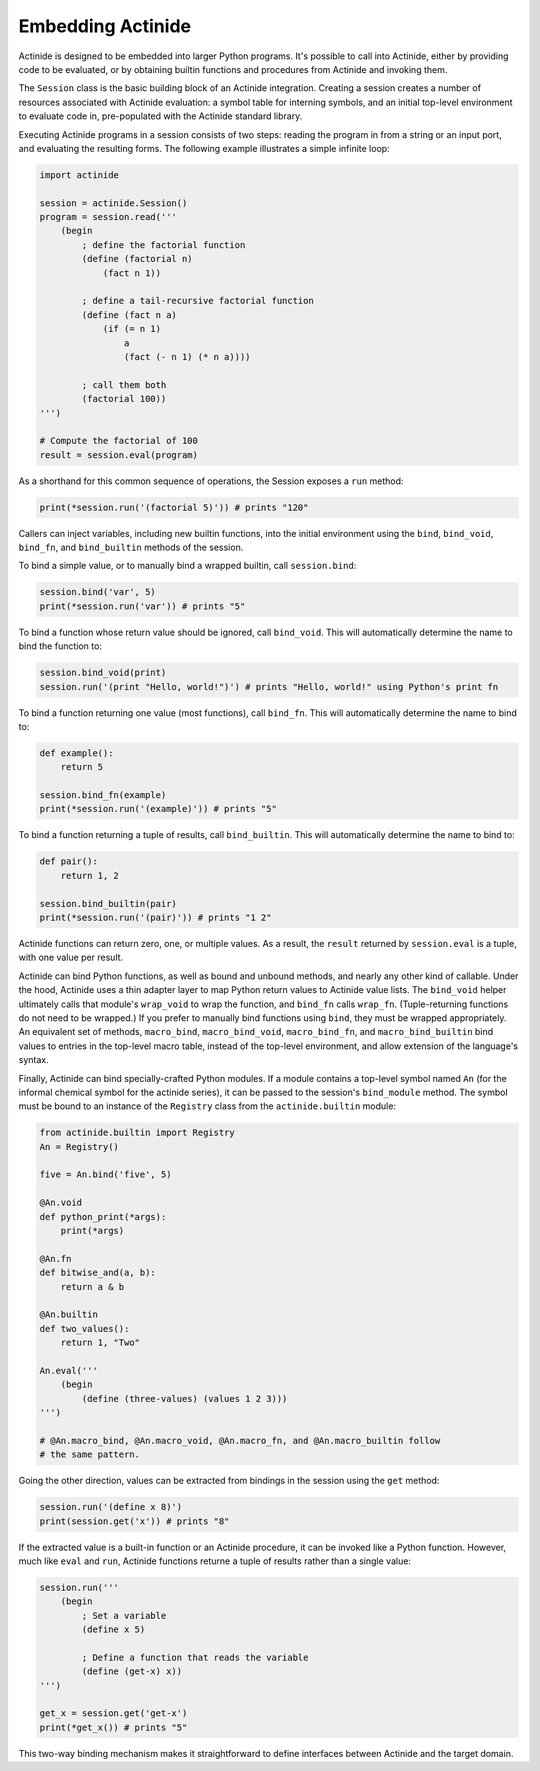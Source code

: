 ##################
Embedding Actinide
##################

Actinide is designed to be embedded into larger Python programs. It's possible
to call into Actinide, either by providing code to be evaluated, or by
obtaining builtin functions and procedures from Actinide and invoking them.

The ``Session`` class is the basic building block of an Actinide integration.
Creating a session creates a number of resources associated with Actinide
evaluation: a symbol table for interning symbols, and an initial top-level
environment to evaluate code in, pre-populated with the Actinide standard
library.

Executing Actinide programs in a session consists of two steps: reading the
program in from a string or an input port, and evaluating the resulting forms.
The following example illustrates a simple infinite loop:

.. code-block:: python

    import actinide

    session = actinide.Session()
    program = session.read('''
        (begin
            ; define the factorial function
            (define (factorial n)
                (fact n 1))

            ; define a tail-recursive factorial function
            (define (fact n a)
                (if (= n 1)
                    a
                    (fact (- n 1) (* n a))))

            ; call them both
            (factorial 100))
    ''')

    # Compute the factorial of 100
    result = session.eval(program)

As a shorthand for this common sequence of operations, the Session exposes a
``run`` method:

.. code-block:: python

    print(*session.run('(factorial 5)')) # prints "120"

Callers can inject variables, including new builtin functions, into the initial
environment using the ``bind``, ``bind_void``, ``bind_fn``, and
``bind_builtin`` methods of the session.

To bind a simple value, or to manually bind a wrapped builtin, call
``session.bind``:

.. code-block:: python

    session.bind('var', 5)
    print(*session.run('var')) # prints "5"

To bind a function whose return value should be ignored, call ``bind_void``.
This will automatically determine the name to bind the function to:

.. code-block:: python

    session.bind_void(print)
    session.run('(print "Hello, world!")') # prints "Hello, world!" using Python's print fn

To bind a function returning one value (most functions), call ``bind_fn``. This
will automatically determine the name to bind to:

.. code-block:: python

    def example():
        return 5

    session.bind_fn(example)
    print(*session.run('(example)')) # prints "5"

To bind a function returning a tuple of results, call ``bind_builtin``. This
will automatically determine the name to bind to:

.. code-block:: python

    def pair():
        return 1, 2

    session.bind_builtin(pair)
    print(*session.run('(pair)')) # prints "1 2"

Actinide functions can return zero, one, or multiple values. As a result, the
``result`` returned by ``session.eval`` is a tuple, with one value per result.

Actinide can bind Python functions, as well as bound and unbound methods, and
nearly any other kind of callable. Under the hood, Actinide uses a thin adapter
layer to map Python return values to Actinide value lists. The ``bind_void``
helper ultimately calls that module's ``wrap_void`` to wrap the function, and
``bind_fn`` calls ``wrap_fn``. (Tuple-returning functions do not need to be
wrapped.) If you prefer to manually bind functions using ``bind``, they must be
wrapped appropriately. An equivalent set of methods, ``macro_bind``,
``macro_bind_void``, ``macro_bind_fn``, and ``macro_bind_builtin`` bind values
to entries in the top-level macro table, instead of the top-level environment,
and allow extension of the language's syntax.

Finally, Actinide can bind specially-crafted Python modules. If a module
contains a top-level symbol named ``An`` (for the informal chemical symbol for
the actinide series), it can be passed to the session's ``bind_module`` method.
The symbol must be bound to an instance of the ``Registry`` class from the
``actinide.builtin`` module:

.. code-block:: python

    from actinide.builtin import Registry
    An = Registry()

    five = An.bind('five', 5)

    @An.void
    def python_print(*args):
        print(*args)

    @An.fn
    def bitwise_and(a, b):
        return a & b

    @An.builtin
    def two_values():
        return 1, "Two"

    An.eval('''
        (begin
            (define (three-values) (values 1 2 3)))
    ''')

    # @An.macro_bind, @An.macro_void, @An.macro_fn, and @An.macro_builtin follow
    # the same pattern.

Going the other direction, values can be extracted from bindings in the session
using the ``get`` method:

.. code-block:: python

    session.run('(define x 8)')
    print(session.get('x')) # prints "8"

If the extracted value is a built-in function or an Actinide procedure, it can
be invoked like a Python function. However, much like ``eval`` and ``run``,
Actinide functions returne a tuple of results rather than a single value:

.. code-block:: python

    session.run('''
        (begin
            ; Set a variable
            (define x 5)

            ; Define a function that reads the variable
            (define (get-x) x))
    ''')

    get_x = session.get('get-x')
    print(*get_x()) # prints "5"

This two-way binding mechanism makes it straightforward to define interfaces
between Actinide and the target domain.

.. todo::

    Document the full public API.

